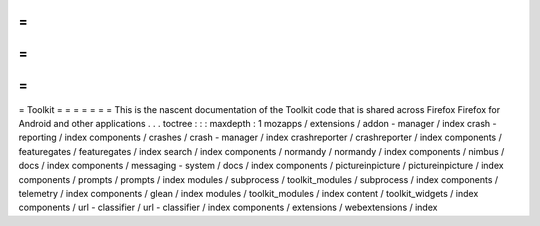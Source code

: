 =
=
=
=
=
=
=
Toolkit
=
=
=
=
=
=
=
This
is
the
nascent
documentation
of
the
Toolkit
code
that
is
shared
across
Firefox
Firefox
for
Android
and
other
applications
.
.
.
toctree
:
:
:
maxdepth
:
1
mozapps
/
extensions
/
addon
-
manager
/
index
crash
-
reporting
/
index
components
/
crashes
/
crash
-
manager
/
index
crashreporter
/
crashreporter
/
index
components
/
featuregates
/
featuregates
/
index
search
/
index
components
/
normandy
/
normandy
/
index
components
/
nimbus
/
docs
/
index
components
/
messaging
-
system
/
docs
/
index
components
/
pictureinpicture
/
pictureinpicture
/
index
components
/
prompts
/
prompts
/
index
modules
/
subprocess
/
toolkit_modules
/
subprocess
/
index
components
/
telemetry
/
index
components
/
glean
/
index
modules
/
toolkit_modules
/
index
content
/
toolkit_widgets
/
index
components
/
url
-
classifier
/
url
-
classifier
/
index
components
/
extensions
/
webextensions
/
index
